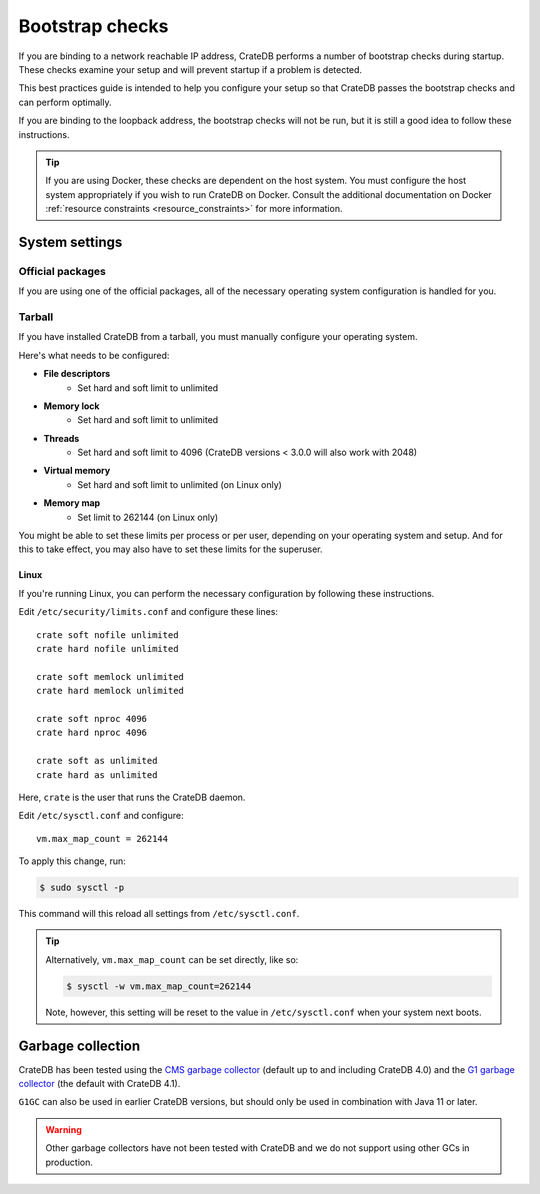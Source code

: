 .. highlight:: sh

.. _bootstrap-checks:

================
Bootstrap checks
================

If you are binding to a network reachable IP address, CrateDB performs a number
of bootstrap checks during startup. These checks examine your setup and will
prevent startup if a problem is detected.

This best practices guide is intended to help you configure your setup so that
CrateDB passes the bootstrap checks and can perform optimally.

If you are binding to the loopback address, the bootstrap checks will not be
run, but it is still a good idea to follow these instructions.

.. TIP::

    If you are using Docker, these checks are dependent on the host system. You
    must configure the host system appropriately if you wish to run CrateDB on
    Docker. Consult the additional documentation on Docker :ref:`resource
    constraints <resource_constraints>` for more information.


System settings
===============


Official packages
-----------------

If you are using one of the official packages, all of the necessary operating
system configuration is handled for you.


Tarball
-------

If you have installed CrateDB from a tarball, you must manually configure your
operating system.

Here's what needs to be configured:

- **File descriptors**
   - Set hard and soft limit to unlimited
- **Memory lock**
   - Set hard and soft limit to unlimited
- **Threads**
   - Set hard and soft limit to 4096 (CrateDB versions < 3.0.0 will also work
     with 2048)
- **Virtual memory**
   - Set hard and soft limit to unlimited (on Linux only)
- **Memory map**
   - Set limit to 262144 (on Linux only)

You might be able to set these limits per process or per user, depending on
your operating system and setup. And for this to take effect, you may also have
to set these limits for the superuser.


Linux
.....

If you're running Linux, you can perform the necessary configuration by
following these instructions.

Edit ``/etc/security/limits.conf`` and configure these lines::

    crate soft nofile unlimited
    crate hard nofile unlimited

    crate soft memlock unlimited
    crate hard memlock unlimited

    crate soft nproc 4096
    crate hard nproc 4096

    crate soft as unlimited
    crate hard as unlimited

Here, ``crate`` is the user that runs the CrateDB daemon.

Edit ``/etc/sysctl.conf`` and configure::

    vm.max_map_count = 262144

To apply this change, run:

.. code-block:: console

    $ sudo sysctl -p

This command will this reload all settings from ``/etc/sysctl.conf``.

.. TIP::

    Alternatively, ``vm.max_map_count`` can be set directly, like so:

    .. code-block:: console

        $ sysctl -w vm.max_map_count=262144

    Note, however, this setting will be reset to the value in
    ``/etc/sysctl.conf`` when your system next boots.


Garbage collection
==================

CrateDB has been tested using the `CMS garbage collector`_ (default up to and
including CrateDB 4.0) and the `G1 garbage collector`_ (the default with CrateDB 4.1).

``G1GC`` can also be used in earlier CrateDB versions, but should only be used in
combination with Java 11 or later.

.. WARNING::

   Other garbage collectors have not been tested with CrateDB and we do not
   support using other GCs in production.


.. _CMS garbage collector: https://docs.oracle.com/javase/8/docs/technotes/guides/vm/gctuning/cms.html
.. _G1 garbage collector: https://docs.oracle.com/javase/10/gctuning/garbage-first-garbage-collector.htm
